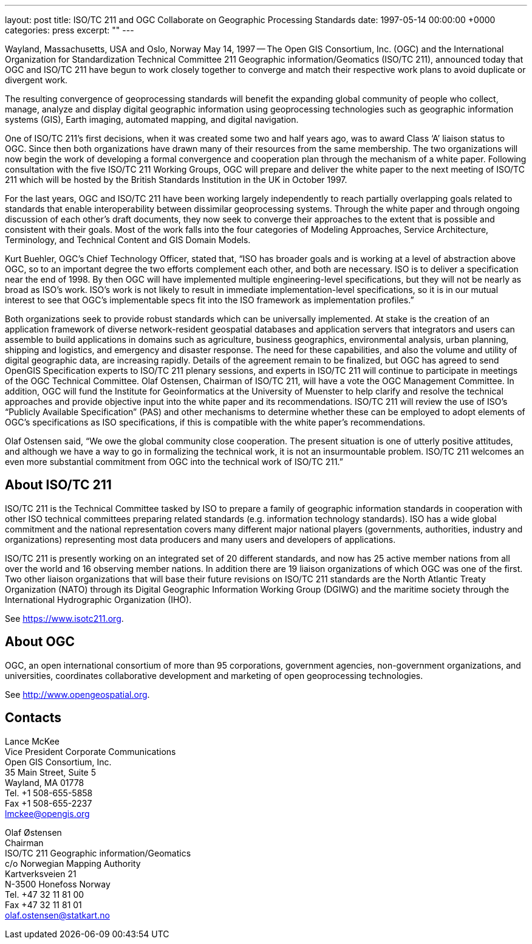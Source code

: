 ---
layout: post
title: ISO/TC 211 and OGC Collaborate on Geographic Processing Standards
date: 1997-05-14 00:00:00 +0000
categories: press
excerpt: ""
---

//(This is a reproduction of the original OPENGIS CONSORTIUM, INC. NEWS RELEASE, with websites updated)

Wayland, Massachusetts, USA and Oslo, Norway May 14, 1997 -- The Open GIS Consortium, Inc. (OGC) and the International Organization for Standardization Technical Committee 211 Geographic information/Geomatics (ISO/TC 211), announced today that OGC and ISO/TC 211 have begun to work closely together to converge and match their respective work plans to avoid duplicate or divergent work.


The resulting convergence of geoprocessing standards will benefit the expanding global community of people who collect, manage, analyze and display digital geographic information using geoprocessing technologies such as geographic information systems (GIS), Earth imaging, automated mapping, and digital navigation.


One of ISO/TC 211's first decisions, when it was created some two and half years ago, was to award Class '`A`' liaison status to OGC. Since then both organizations have drawn many of their resources from the same membership. The two organizations will now begin the work of developing a formal convergence and cooperation plan through the mechanism of a white paper. Following consultation with the five ISO/TC 211 Working Groups, OGC will prepare and deliver the white paper to the next meeting of ISO/TC 211 which will be hosted by the British Standards Institution in the UK in October 1997.


For the last years, OGC and ISO/TC 211 have been working largely independently to reach partially overlapping goals related to standards that enable interoperability between dissimilar geoprocessing systems. Through the white paper and through ongoing discussion of each other's draft documents, they now seek to converge their approaches to the extent that is possible and consistent with their goals.  Most of the work falls into the four categories of Modeling Approaches, Service Architecture, Terminology, and Technical Content and GIS Domain Models.


Kurt Buehler, OGC's Chief Technology Officer, stated that, "`ISO has broader goals and is working at a level of abstraction above OGC, so to an important degree the two efforts complement each other, and both are necessary. ISO is to deliver a specification near the end of 1998. By then OGC will have implemented multiple engineering-level specifications, but they will not be nearly as broad as ISO's work. ISO's work is not likely to result in immediate implementation-level specifications, so it is in our mutual interest to see that OGC's implementable specs fit into the ISO framework as implementation profiles.`"


Both organizations seek to provide robust standards which can be universally implemented. At stake is the creation of an application framework of diverse network-resident geospatial databases and application servers that integrators and users can assemble to build applications in domains such as agriculture, business geographics, environmental analysis, urban planning, shipping and logistics, and emergency and disaster response. The need for these capabilities, and also the volume and utility of digital geographic data, are increasing rapidly. Details of the agreement remain to be finalized, but OGC has agreed to send OpenGIS Specification experts to ISO/TC 211 plenary sessions, and experts in ISO/TC 211 will continue to participate in meetings of the OGC Technical Committee. Olaf Ostensen, Chairman of ISO/TC 211, will have a vote the OGC Management Committee. In addition, OGC will fund the Institute for Geoinformatics at the University of Muenster to help clarify and resolve the technical approaches and provide objective input into the white paper and its recommendations. ISO/TC 211 will review the use of ISO's "`Publicly Available Specification`" (PAS) and other mechanisms to determine whether these can be employed to adopt elements of OGC's specifications as ISO specifications, if this is compatible with the white paper's recommendations.


Olaf Ostensen said, "`We owe the global community close cooperation. The present situation is one of utterly positive attitudes, and although we have a way to go in formalizing the technical work, it is not an insurmountable problem. ISO/TC 211 welcomes an even more substantial commitment from OGC into the technical work of ISO/TC 211.`"


== About ISO/TC 211

ISO/TC 211 is the Technical Committee tasked by ISO to prepare a family of geographic information standards in cooperation with other ISO technical committees preparing related standards (e.g. information technology standards). ISO has a wide global commitment and the national representation covers many different major national players (governments, authorities, industry and organizations) representing most data producers and many users and developers of applications.

ISO/TC 211 is presently working on an integrated set of 20 different standards, and now has 25 active member nations from all over the world and 16 observing member nations. In addition there are 19 liaison organizations of which OGC was one of the first. Two other liaison organizations that will base their future revisions on ISO/TC 211 standards are the North Atlantic Treaty Organization (NATO) through its Digital Geographic Information Working Group (DGIWG) and the maritime society through the International Hydrographic Organization (IHO).

See https://www.isotc211.org[https://www.isotc211.org].


== About OGC

OGC, an open international consortium of more than 95 corporations, government agencies, non-government organizations, and universities, coordinates collaborative development and marketing of open geoprocessing technologies.

See http://www.opengeospatial.org[http://www.opengeospatial.org].



== Contacts

Lance McKee                                    +
Vice President Corporate Communications        +
Open GIS Consortium, Inc.                      +
35 Main Street, Suite 5                        +
Wayland, MA 01778                              +
Tel. +1 508-655-5858                           +
Fax +1 508-655-2237                            +
lmckee@opengis.org

Olaf Østensen                                  +
Chairman                                       +
ISO/TC 211 Geographic information/Geomatics    +
c/o Norwegian Mapping Authority                +
Kartverksveien 21                              +
N-3500 Honefoss Norway                         +
Tel. +47 32 11 81 00                           +
Fax +47 32 11 81 01                            +
olaf.ostensen@statkart.no

